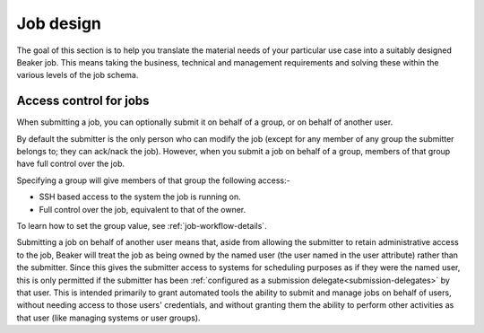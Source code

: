 .. job-design.rst

Job design
~~~~~~~~~~

The goal of this section is to help you translate the material needs of your
particular use case into a suitably designed Beaker job. This means taking the
business, technical and management requirements and solving these within the various
levels of the job schema.

Access control for jobs
^^^^^^^^^^^^^^^^^^^^^^^
When submitting a job, you can optionally submit it on behalf of a group, or on
behalf of another user.

By default the submitter is the only person who can modify the job (except for
any member of any group the submitter belongs to; they can ack/nack the job).
However, when you submit a job on behalf of a group, members of that group have
full control over the job.

Specifying a group will give members of that group the following access:-

- SSH based access to the system the job is running on.
- Full control over the job, equivalent to that of the owner.

To learn how to set the group value, see :ref:`job-workflow-details`.

Submitting a job on behalf of another user means that, aside from allowing
the submitter to retain administrative access to the job, Beaker will treat
the job as being owned by the named user (the user named in the user
attribute) rather than the submitter. Since this gives the submitter access to
systems for scheduling purposes as if they were the named user, this is only
permitted if the submitter has been :ref:`configured as a submission
delegate<submission-delegates>` by that user. This is intended primarily to
grant automated tools the ability to submit and manage jobs on behalf of users,
without needing access to those users' credentials, and without granting them
the ability to perform other activities as that user (like managing systems or user groups).

